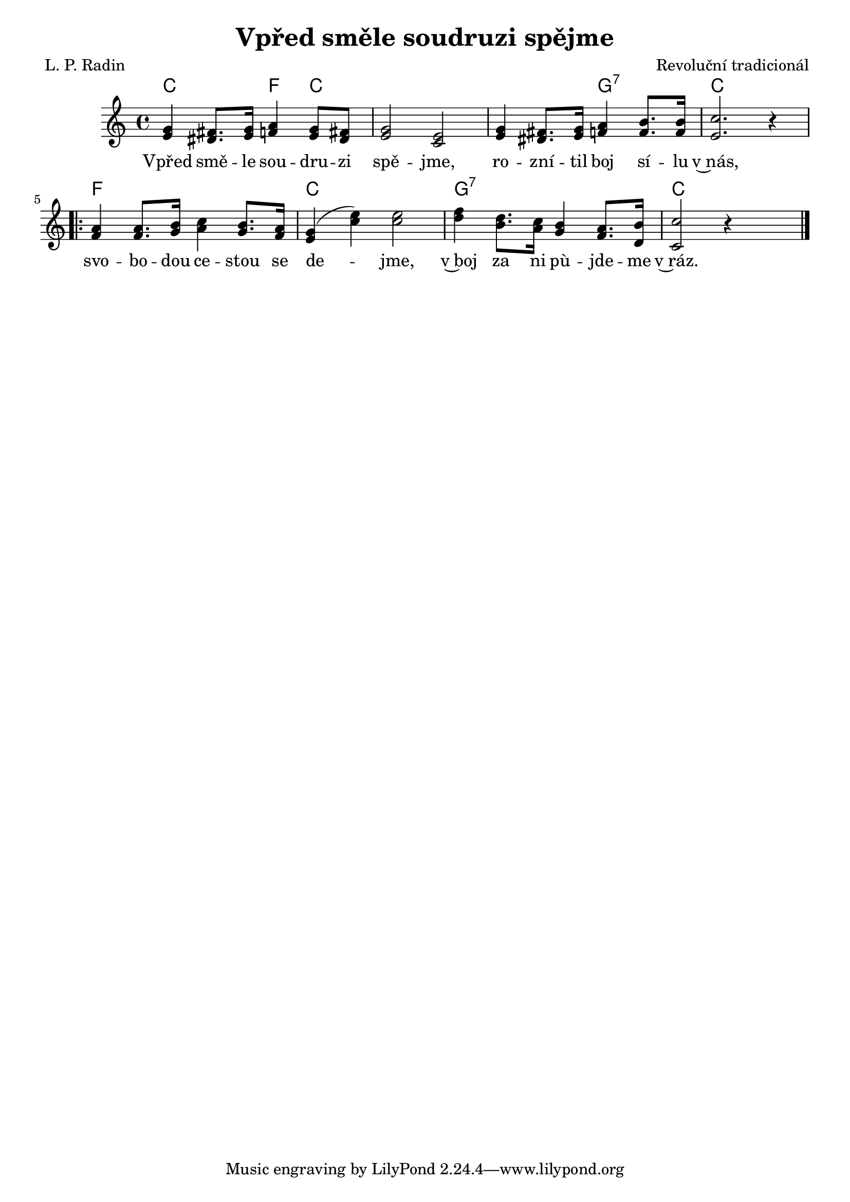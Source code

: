 \version "2.20.0"
\header {
        title = "Vpřed směle soudruzi spějme" 
        composer = "Revoluční tradicionál" 
	poet = " L. P. Radin" 
}


PrvniHlas =  {
g4 fis8. g16 a4 g8 fis | g2 e |
g4 fis8. g16 a4 b8. b16 | c2. r4 |
}

DruhyHlas={
e,4 dis8. e16 f4 e8 dis | e2 c |
e4 dis8. e16 f4 f8. f16 | e2. r4 |
}

DruhyHlasRep={
f,4 f8. g16 a4 g8. f16 | e4 (  c' ) c2 |
d4 b8. a16 g4 f8. d16 | c2 r4

}

PrvniHlasRep =  {
a4 a8. b16 c4 b8. a16 | g4 ( e' ) e2 |
f4 d8. c16 b4 a8. b16 | c2 s |
}

melody =  \relative c'' {        
\time 4/4 \key c \major
<<
\PrvniHlas
\DruhyHlas
>>
\repeat volta 2{
<<
\PrvniHlasRep
\DruhyHlasRep
>>
}

        \bar "|." 
}

text = \lyricmode {
Vpřed smě -- le sou -- dru -- zi spě -- jme,
ro -- zní -- til boj sí -- lu v~nás,
svo -- bo -- dou ce -- stou se de -- jme,
v~boj za ni pù -- jde -- me v~ráz.
}

accompaniment =\chordmode {
c2 f4 c | c1 |
c2 g:7 | c1
f c g:7 c2 s4
		}

\score {
         <<
         \new ChordNames {
             \set chordChanges = ##t
              \accompaniment
            }

          \new Voice = "one" { \autoBeamOn \melody }
          \new Lyrics \lyricsto "one" \text
       >>
        \midi  { \tempo 4 =120 }
        \layout { linewidth = 18.0\cm  }
}

